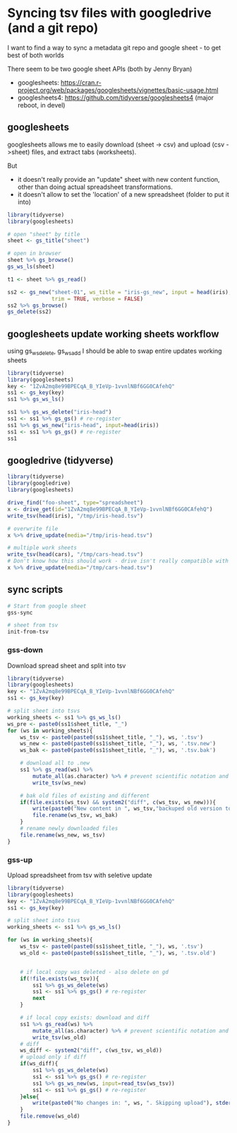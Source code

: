 * Syncing tsv files with googledrive (and a git repo)
I want to find a way to sync a metadata git repo and google sheet - to get best
of both worlds

There seem to be two google sheet APIs (both by Jenny Bryan)
- googlesheets: https://cran.r-project.org/web/packages/googlesheets/vignettes/basic-usage.html
- googlesheets4: https://github.com/tidyverse/googlesheets4 (major reboot, in devel)


** googlesheets

googlesheets allows me to easily download (sheet -> csv) and upload (csv
->sheet) files, and extract tabs (worksheets). 

But 

- it doesn't really provide an "update" sheet with new content function, other
  than doing actual spreadsheet transformations.
- it doesn't allow to set the 'location' of a new spreadsheet (folder to put it into)

#+BEGIN_SRC R
library(tidyverse)
library(googlesheets)

# open "sheet" by title
sheet <- gs_title("sheet")

# open in browser
sheet %>% gs_browse()
gs_ws_ls(sheet)

t1 <- sheet %>% gs_read()

ss2 <- gs_new("sheet-01", ws_title = "iris-gs_new", input = head(iris),
              trim = TRUE, verbose = FALSE)
ss2 %>% gs_browse()
gs_delete(ss2)
#+END_SRC

** googlesheets update working sheets workflow
   using gs_ws_delete, gs_ws_add I should be able to swap entire updates working sheets

#+BEGIN_SRC R
library(tidyverse)
library(googlesheets)
key <- "1ZvA2mq8e99BPECqA_B_YIeVp-1vvnlNBf6GG0CAfehQ"
ss1 <- gs_key(key)
ss1 %>% gs_ws_ls()

ss1 %>% gs_ws_delete("iris-head")
ss1 <- ss1 %>% gs_gs() # re-register
ss1 %>% gs_ws_new("iris-head", input=head(iris))
ss1 <- ss1 %>% gs_gs() # re-register
ss1
#+END_SRC

** googledrive (tidyverse)

#+BEGIN_SRC R
library(tidyverse)
library(googledrive)
library(googlesheets)

drive_find("foo-sheet", type="spreadsheet")
x <- drive_get(id="1ZvA2mq8e99BPECqA_B_YIeVp-1vvnlNBf6GG0CAfehQ")
write_tsv(head(iris), "/tmp/iris-head.tsv")

# overwrite file
x %>% drive_update(media="/tmp/iris-head.tsv")

# multiple work sheets
write_tsv(head(cars), "/tmp/cars-head.tsv")
# Don't know how this should work - drive isn't really compatible with googlesheets objects
x %>% drive_update(media="/tmp/cars-head.tsv")
#+END_SRC

** sync scripts

#+BEGIN_SRC sh
# Start from google sheet
gss-sync

# sheet from tsv
init-from-tsv

#+END_SRC

*** gss-down
Download spread sheet and split into tsv

#+BEGIN_SRC R
library(tidyverse)
library(googlesheets)
key <- "1ZvA2mq8e99BPECqA_B_YIeVp-1vvnlNBf6GG0CAfehQ"
ss1 <- gs_key(key)

# split sheet into tsvs
working_sheets <- ss1 %>% gs_ws_ls()
ws_pre <- paste0(ss1$sheet_title, "_")
for (ws in working_sheets){
    ws_tsv <- paste0(paste0(ss1$sheet_title, "_"), ws, '.tsv')
    ws_new <- paste0(paste0(ss1$sheet_title, "_"), ws, '.tsv.new')
    ws_bak <- paste0(paste0(ss1$sheet_title, "_"), ws, '.tsv.bak')

    # download all to .new
    ss1 %>% gs_read(ws) %>%
        mutate_all(as.character) %>% # prevent scientific notation and weird dates
        write_tsv(ws_new)

    # bak old files of existing and different
    if(file.exists(ws_tsv) && system2("diff", c(ws_tsv, ws_new))){
        write(paste0("New content in ", ws_tsv,"backuped old version to ", ws_bak), stderr())
        file.rename(ws_tsv, ws_bak)
    }
    # rename newly downloaded files
    file.rename(ws_new, ws_tsv)
}
#+END_SRC

#+results:

*** gss-up
Upload spreadsheet from tsv with seletive update

#+BEGIN_SRC R
library(tidyverse)
library(googlesheets)
key <- "1ZvA2mq8e99BPECqA_B_YIeVp-1vvnlNBf6GG0CAfehQ"
ss1 <- gs_key(key)

# split sheet into tsvs
working_sheets <- ss1 %>% gs_ws_ls()

for (ws in working_sheets){
    ws_tsv <- paste0(paste0(ss1$sheet_title, "_"), ws, '.tsv')
    ws_old <- paste0(paste0(ss1$sheet_title, "_"), ws, '.tsv.old')


    # if local copy was deleted - also delete on gd
    if(!file.exists(ws_tsv)){
        ss1 %>% gs_ws_delete(ws)
        ss1 <- ss1 %>% gs_gs() # re-register
        next
    }
    
    # if local copy exists: download and diff
    ss1 %>% gs_read(ws) %>%
        mutate_all(as.character) %>% # prevent scientific notation and weird dates
        write_tsv(ws_old)
    # diff
    ws_diff <- system2("diff", c(ws_tsv, ws_old))
    # upload only if diff
    if(ws_diff){
        ss1 %>% gs_ws_delete(ws)
        ss1 <- ss1 %>% gs_gs() # re-register
        ss1 %>% gs_ws_new(ws, input=read_tsv(ws_tsv))
        ss1 <- ss1 %>% gs_gs() # re-register
    }else{
        write(paste0("No changes in: ", ws, ". Skipping upload"), stderr())
    }
    file.remove(ws_old)
}
#+END_SRC

